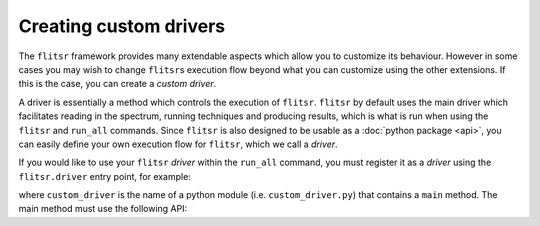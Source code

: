 Creating custom drivers
===============================================================================

The ``flitsr`` framework provides many extendable aspects which allow you to
customize its behaviour. However in some cases you may wish to change ``flitsr``\s
execution flow beyond what you can customize using the other extensions. If this
is the case, you can create a *custom driver*.

A driver is essentially a method which controls the execution of ``flitsr``.
``flitsr`` by default uses the main driver which facilitates reading in the
spectrum, running techniques and producing results, which is what is run when
using the ``flitsr`` and ``run_all`` commands. Since ``flitsr`` is also
designed to be usable as a :doc:`python package <api>`, you can easily define
your own execution flow for ``flitsr``, which we call a *driver*.

If you would like to use your ``flitsr`` *driver* within the ``run_all``
command, you must register it as a *driver* using the ``flitsr.driver`` entry
point, for example:

.. code-block:: toml
  :caption: pyproject.toml

  [project.entry-points.'flitsr.driver']
  dummy_driver = "my-package.custom_driver"

where ``custom_driver`` is the name of a python module (i.e. ``custom_driver.py``)
that contains a ``main`` method. The main method must use the following API:

.. py:function:: main(args: Optional[List[str]] = None)

   Run the custom driver.

   :param args: The command line options.
   :type args: List[str] or None
